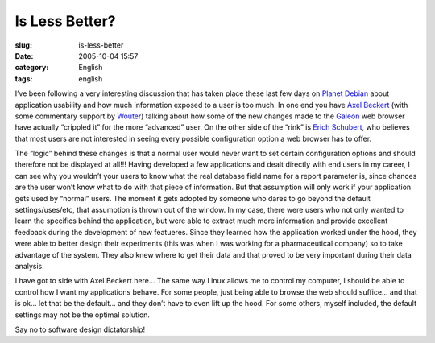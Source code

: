 Is Less Better?
###############
:slug: is-less-better
:date: 2005-10-04 15:57
:category: English
:tags: english

I’ve been following a very interesting discussion that has taken place
these last few days on `Planet Debian <http://planet.debian.org/>`__
about application usability and how much information exposed to a user
is too much. In one end you have `Axel
Beckert <http://noone.org/blog/English/Computer/Web/Browsers/The%20Galeon%201.3.x%20Rant%2c%20Part%202.5.html>`__
(with some commentary support by
`Wouter <http://www.grep.be/blog/2005/10/04/#why_I_left_gnome>`__)
talking about how some of the new changes made to the
`Galeon <http://galeon.sourceforge.net/>`__ web browser have actually
“crippled it” for the more “advanced” user. On the other side of the
“rink” is `Erich Schubert <http://blog.drinsama.de/erich/>`__, who
believes that most users are not interested in seeing every possible
configuration option a web browser has to offer.

The “logic” behind these changes is that a normal user would never want
to set certain configuration options and should therefore not be
displayed at all!!! Having developed a few applications and dealt
directly with end users in my career, I can see why you wouldn’t your
users to know what the real database field name for a report parameter
is, since chances are the user won’t know what to do with that piece of
information. But that assumption will only work if your application gets
used by “normal” users. The moment it gets adopted by someone who dares
to go beyond the default settings/uses/etc, that assumption is thrown
out of the window. In my case, there were users who not only wanted to
learn the specifics behind the application, but were able to extract
much more information and provide excellent feedback during the
development of new featueres. Since they learned how the application
worked under the hood, they were able to better design their experiments
(this was when I was working for a pharmaceutical company) so to take
advantage of the system. They also knew where to get their data and that
proved to be very important during their data analysis.

I have got to side with Axel Beckert here… The same way Linux allows me
to control my computer, I should be able to control how I want my
applications behave. For some people, just being able to browse the web
should suffice… and that is ok… let that be the default… and they don’t
have to even lift up the hood. For some others, myself included, the
default settings may not be the optimal solution.

Say no to software design dictatorship!
